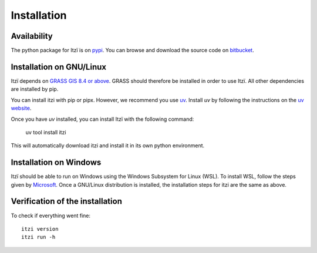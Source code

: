 
Installation
============

Availability
------------

The python package for Itzï is on `pypi <https://pypi.python.org/pypi/itzi>`__.
You can browse and download the source code on `bitbucket <https://bitbucket.org/itzi-model/itzi>`__.

Installation on GNU/Linux
-------------------------

Itzï depends on `GRASS GIS 8.4 or above <https://grass.osgeo.org/download/>`__.
GRASS should therefore be installed in order to use Itzï.
All other dependencies are installed by pip.

You can install itzi with pip or pipx.
However, we recommend you use `uv <https://docs.astral.sh/uv>`__.
Install *uv* by following the instructions on the `uv website <https://docs.astral.sh/uv>`__.

Once you have *uv* installed, you can install Itzï with the following command:

    uv tool install itzi

This will automatically download itzi and install it in its own python environment.

Installation on Windows
-------------------------

Itzï should be able to run on Windows using the Windows Subsystem for Linux (WSL).
To install WSL, follow the steps given by `Microsoft <https://learn.microsoft.com/en-gb/windows/wsl/install>`__.
Once a GNU/Linux distribution is installed, the installation steps for itzi are the same as above.

Verification of the installation
--------------------------------

To check if everything went fine::

    itzi version
    itzi run -h
